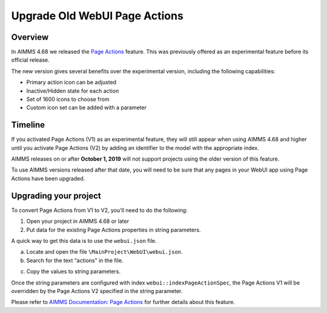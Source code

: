 ﻿Upgrade Old WebUI Page Actions
=========================================
.. meta::
   :description: A brief guide to upgrading Page Actions in your WebUI app.
   :keywords: deprecation, webui, page action, convert, upgrade, update

Overview
---------

In AIMMS 4.68 we released the `Page Actions <https://manual.aimms.com/webui/page-settings.html#page-actions>`_ feature. This was previously offered as an experimental feature before its official release. 

The new version gives several benefits over the experimental version, including the following capabilities:

* Primary action icon can be adjusted
* Inactive/Hidden state for each action
* Set of 1600 icons to choose from 
* Custom icon set can be added with a parameter


Timeline
---------

If you activated Page Actions (V1) as an experimental feature, they will still appear when using AIMMS 4.68 and higher until you activate Page Actions (V2) by adding an identifier to the model with the appropriate index.

AIMMS releases on or after **October 1, 2019** will not support projects using the older version of this feature.

To use AIMMS versions released after that date, you will need to be sure that any pages in your WebUI app using Page Actions have been upgraded.

Upgrading your project
----------------------

To convert Page Actions from V1 to V2, you'll need to do the following:

1. Open your project in AIMMS 4.68 or later
#. Put data for the existing Page Actions properties in string parameters. 

A quick way to get this data is to use the ``webui.json`` file.

a. Locate and open the file ``\MainProject\WebUI\webui.json``. 
b. Search for the text “actions" in the file.

.. image:: images/webui-action.png

c. Copy the values to string parameters.

.. Which values specifically? Ask Pratap if we can use the image from his email.

Once the string parameters are configured with index ``webui::indexPageActionSpec``, the Page Actions V1 will be overridden by the Page Actions V2 specified in the string parameter.

Please refer to `AIMMS Documentation: Page Actions <https://manual.aimms.com/webui/page-settings.html#page-actions>`_ for further details about this feature.